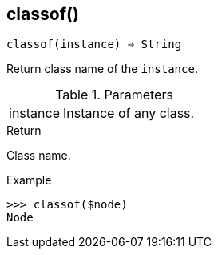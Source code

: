 == classof()

[source,c]
----
classof(instance) ⇒ String
----

Return class name of the `instance`.

.Parameters
[cols="1,3" grid="none", frame="none"]
|===
|instance|Instance of any class.
|===

.Return

Class name.

.Example
[.output]
....
>>> classof($node)
Node
....
